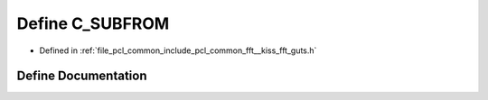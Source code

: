 .. _exhale_define___kiss__fft__guts_8h_1aa3f448e1963492dfc145fc391cbedd27:

Define C_SUBFROM
================

- Defined in :ref:`file_pcl_common_include_pcl_common_fft__kiss_fft_guts.h`


Define Documentation
--------------------


.. doxygendefine:: C_SUBFROM
